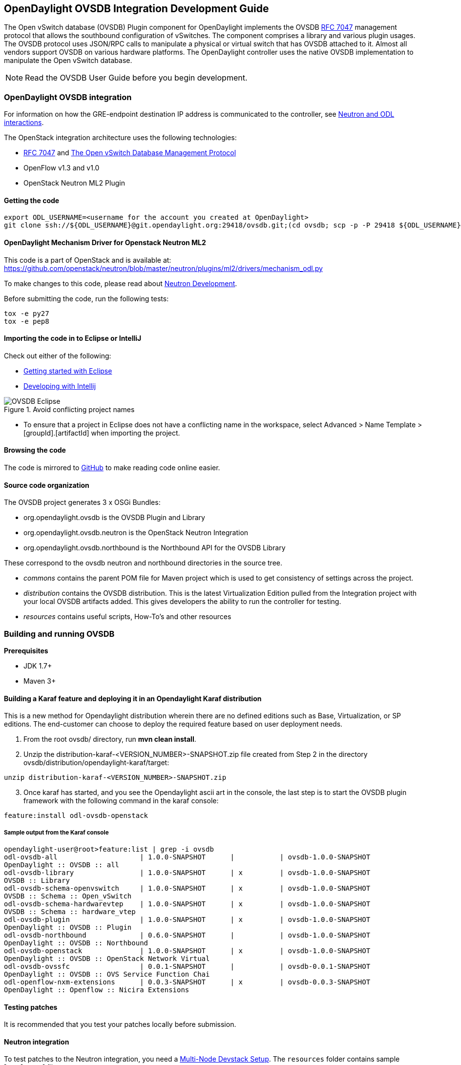 == OpenDaylight OVSDB Integration Development Guide
The Open vSwitch database (OVSDB) Plugin component for OpenDaylight implements the OVSDB  https://tools.ietf.org/html/rfc7047[RFC 7047] management protocol that allows the southbound configuration of vSwitches. The component comprises a library and various plugin usages.
The OVSDB protocol uses JSON/RPC calls to manipulate a physical or virtual switch that has OVSDB attached to it. Almost all vendors support OVSDB on various hardware platforms. The OpenDaylight controller uses the native OVSDB implementation to manipulate the Open vSwitch database. 

NOTE: Read the OVSDB User Guide before you begin development.

=== OpenDaylight OVSDB integration

For information on how the GRE-endpoint destination IP address is communicated to the controller, see https://docs.google.com/presentation/d/19ua9U6nFJSO0wtenWmJUEzUFmib8ClTkkHTgZ_BvaMk/edit?pli=1#slide=id.g17727178e_180[Neutron and ODL interactions].

The OpenStack integration architecture uses the following technologies: +

* https://tools.ietf.org/html/rfc7047[RFC 7047] and http://datatracker.ietf.org/doc/rfc7047/[The Open vSwitch Database Management Protocol]
* OpenFlow v1.3 and v1.0 
* OpenStack Neutron ML2 Plugin

==== Getting the code
----
export ODL_USERNAME=<username for the account you created at OpenDaylight>
git clone ssh://${ODL_USERNAME}@git.opendaylight.org:29418/ovsdb.git;(cd ovsdb; scp -p -P 29418 ${ODL_USERNAME}@git.opendaylight.org:hooks/commit-msg .git/hooks/;chmod 755 .git/hooks/commit-msg;git config remote.origin.push HEAD:refs/for/master)
----

==== OpenDaylight Mechanism Driver for Openstack Neutron ML2
This code is a part of OpenStack and is available at: https://github.com/openstack/neutron/blob/master/neutron/plugins/ml2/drivers/mechanism_odl.py

To make changes to this code, please read about https://wiki.openstack.org/wiki/NeutronDevelopment[Neutron Development].

Before submitting the code, run the following tests: +
----
tox -e py27
tox -e pep8
----
==== Importing the code in to Eclipse or IntelliJ
Check out either of the following: +

* https://wiki.opendaylight.org/view/Eclipse_Setup[Getting started with Eclipse]
* https://wiki.opendaylight.org/view/OpenDaylight_Controller:Developing_With_Intellij[Developing with Intellij]

.Avoid conflicting project names
image::OVSDB_Eclipse.png[]

* To ensure that a project in Eclipse does not have a conflicting name in the workspace, select Advanced > Name Template > [groupId].[artifactId] when importing the project.

==== Browsing the code
The code is mirrored to https://github.com/opendaylight/ovsdb[GitHub] to make reading code online easier. 

==== Source code organization

The OVSDB project generates 3 x OSGi Bundles: 

* org.opendaylight.ovsdb is the OVSDB Plugin and Library 
* org.opendaylight.ovsdb.neutron is the OpenStack Neutron Integration 
* org.opendaylight.ovsdb.northbound is the Northbound API for the OVSDB Library 

These correspond to the ovsdb neutron and northbound directories in the source tree. 

* _commons_ contains the parent POM file for Maven project which is used to get consistency of settings across the project. 

* _distribution_ contains the OVSDB distribution. This is the latest Virtualization Edition pulled from the Integration project with your local OVSDB artifacts added. This gives developers the ability to run the controller for testing. 

* _resources_ contains useful scripts, How-To's and other resources

=== Building and running OVSDB
*Prerequisites* +

* JDK 1.7+
* Maven 3+

==== Building a Karaf feature and deploying it in an Opendaylight Karaf distribution +
This is a new method for Opendaylight distribution wherein there are no defined editions such 
as Base, Virtualization, or SP editions.  The end-customer can choose to deploy the required feature based on user deployment needs.

. From the root ovsdb/ directory, run *mvn clean install*.
. Unzip the distribution-karaf-<VERSION_NUMBER>-SNAPSHOT.zip file created from Step 2 in  the directory ovsdb/distribution/opendaylight-karaf/target:
----
unzip distribution-karaf-<VERSION_NUMBER>-SNAPSHOT.zip
----
[start=3]
. Once karaf has started, and you see the Opendaylight ascii art in the console, the last step is to start the OVSDB plugin framework with the following command in the karaf console: 
----
feature:install odl-ovsdb-openstack
----
===== Sample output from the Karaf console
----
opendaylight-user@root>feature:list | grep -i ovsdb 
odl-ovsdb-all                    | 1.0.0-SNAPSHOT      |           | ovsdb-1.0.0-SNAPSHOT        
OpenDaylight :: OVSDB :: all 
odl-ovsdb-library                | 1.0.0-SNAPSHOT      | x         | ovsdb-1.0.0-SNAPSHOT        
OVSDB :: Library 
odl-ovsdb-schema-openvswitch     | 1.0.0-SNAPSHOT      | x         | ovsdb-1.0.0-SNAPSHOT        
OVSDB :: Schema :: Open_vSwitch 
odl-ovsdb-schema-hardwarevtep    | 1.0.0-SNAPSHOT      | x         | ovsdb-1.0.0-SNAPSHOT        
OVSDB :: Schema :: hardware_vtep
odl-ovsdb-plugin                 | 1.0.0-SNAPSHOT      | x         | ovsdb-1.0.0-SNAPSHOT        
OpenDaylight :: OVSDB :: Plugin
odl-ovsdb-northbound             | 0.6.0-SNAPSHOT      |           | ovsdb-1.0.0-SNAPSHOT        
OpenDaylight :: OVSDB :: Northbound 
odl-ovsdb-openstack              | 1.0.0-SNAPSHOT      | x         | ovsdb-1.0.0-SNAPSHOT        
OpenDaylight :: OVSDB :: OpenStack Network Virtual 
odl-ovsdb-ovssfc                 | 0.0.1-SNAPSHOT      |           | ovsdb-0.0.1-SNAPSHOT        
OpenDaylight :: OVSDB :: OVS Service Function Chai
odl-openflow-nxm-extensions      | 0.0.3-SNAPSHOT      | x         | ovsdb-0.0.3-SNAPSHOT        
OpenDaylight :: Openflow :: Nicira Extensions
----

==== Testing patches
It is recommended that you test your patches locally before submission.
 
==== Neutron integration
To test patches to the Neutron integration, you need a http://devstack.org/guides/multinode-lab.html[Multi-Node Devstack Setup]. The ``resources`` folder contains sample ``local.conf`` files.

==== Open vSwitch
To test patches to the library, you will need a working http://openvswitch.org/[Open vSwitch]. Packages are available for most Linux distributions. If you would like to run multiple versions of Open vSwitch for testing you can use https://github.com/dave-tucker/docker-ovs[docker-ovs] to run Open vSwitch in https://www.docker.com/[Docker] containers. 

==== Mininet
http://mininet.org/[Mininet] is another useful resource for testing patches. Mininet creates multiple Open vSwitches connected in a configurable topology. 

==== Vagrant

The Vagrant file in the root of the OVSDB source code provides an easy way to create VMs for tests. 

* To install Vagrant on your machine, follow the steps at: https://docs.vagrantup.com/v2/installation/[Installing Vagrant].

*Testing with Devstack*

. Start the controller.
----
vagrant up devstack-control
vagrant ssh devstack-control
cd devstack
./stack.sh
----
[start=2]
. Run the following:
----
vagrant up devstack-compute
vagrant ssh devstack-compute
cd devstack
./stack.sh
----
[start=3]
. To start testing, create a new VM.
----
nova boot --flavor m1.tiny --image $(nova image-list | grep 'cirros-0.3.1-x86_64-uec\s' | awk '{print $2}') --nic net-id=$(neutron net-list | grep private | awk '{print $2}') test
----
To create three, use the following:
----
nova boot --flavor m1.tiny --image $(nova image-list | grep 'cirros-0.3.1-x86_64-uec\s' | awk '{print $2}') --nic net-id=$(neutron net-list | grep private | awk '{print $2}') --num-instances 3 test
----
[start=4]
.To get a mininet installation for testing:
----
vagrant up mininet
vagrant ssh mininet
----
[start=5]
. Use the following to clean up when finished:
----
vagrant destroy
----

=== OVSDB integration design
==== Resources
See the following: +

* http://networkheresy.com/2012/09/15/remembering-the-management-plane/[Network Heresy]

See the OVSDB YouTube Channel for getting started videos and other tutorials: +

* http://www.youtube.com/channel/UCMYntfZ255XGgYFrxCNcAzA[ODL OVSDB Youtube Channel]
* https://wiki.opendaylight.org/view/OVSDB_Integration:Mininet_OVSDB_Tutorial[Mininet OVSDB Tutorial]

=== OpenDaylight OVSDB southbound plugin architecture and design
OpenVSwitch (OVS) is generally accepted as the unofficial standard for Virtual Switching in the Open hypervisor based solutions. Every other Virtual Switch implementation, properietery or otherwise, uses OVS in some form.
For information on OVS, see http://openvswitch.org/[Open vSwitch].

In Software Defined Networking (SDN), controllers and applications interact using two channels: OpenFlow and OVSDB. OpenFlow addresses the forwarding-side of the OVS functionality. OVSDB, on the other hand, addresses the management-plane. 
A simple and concise overview of Open Virtual Switch Database(OVSDB) is available at: http://networkstatic.net/getting-started-ovsdb/

==== Overview of OpenDaylight Controller architecture
The OpenDaylight controller platform is designed as a highly modular and plugin based middleware that serves various network applications in a variety of use-cases. The modularity is achieved through the Java OSGi framework. The controller consists of many Java OSGi bundles that work together to provide the required
 controller functionalities. 
 
The bundles can be placed in the following broad categories: +

* Network Service Functional Modules (Examples: Topology Manager, Inventory Manager, Forwarding Rules Manager,and others) 
* NorthBound API Modules (Examples: Topology APIs, Bridge Domain APIs, Neutron APIs, Connection Manager APIs, and others) 
* Service Abstraction Layer(SAL)- (Inventory Services, DataPath Services, Topology Services, Network Config, and others) 
* SouthBound Plugins (OpenFlow Plugin, OVSDB Plugin, OpenDove Plugin, and others) 
* Application Modules (Simple Forwarding, Load Balancer)

Each layer of the Controller architecture performs specified tasks, and hence aids in modularity. 
While the Northbound API layer addresses all the REST-Based application needs, the SAL layer takes care of abstracting the SouthBound plugin protocol specifics from the Network Service functions. 
 
Each of the SouthBound Plugins serves a different purpose, with some overlapping.
For example, the OpenFlow plugin might serve the Data-Plane needs of an OVS element, while the OVSDB plugin can serve the management plane needs of the same OVS element.
As the Openflow Plugin talks OpenFlow protocol with the OVS element, the OVSDB plugin will use OVSDB schema over JSON-RPC transport.

=== OVSDB southbound plugin
The http://tools.ietf.org/html/draft-pfaff-ovsdb-proto-02[Open vSwitch Database Management Protocol-draft-02] and http://openvswitch.org/ovs-vswitchd.conf.db.5.pdf[Open vSwitch Manual] provide theoretical information about OVSDB.
The OVSDB protocol draft is generic enough to lay the groundwork on Wire Protocol and Database Operations, and the OVS Manual currently covers 13 tables leaving space for future OVS expansion, and vendor expansions on proprietary implementations.
The OVSDB Protocol is a database records transport protocol using JSON RPC1.0. For information on the protocol structure, see http://networkstatic.net/getting-started-ovsdb/[Getting Started with OVSDB].
The OpenDaylight OVSDB southbound plugin consists of one or more OSGi bundles addressing the following services or functionalities: +

* Connection Service - Based on Netty 
* Network Configuration Service 
* Bidirectional JSON-RPC Library 
* OVSDB Schema definitions and Object mappers 
* Overlay Tunnel management 
* OVSDB to OpenFlow plugin mapping service 
* Inventory Service 

=== Connection service
One of the primary services that most southbound plugins provide to SAL in Opendaylight and NSF is Connection Service. The service provides protocol specific connectivity to network elements, and supports the connectivity management services as specified by the OpenDaylight Connection Manager. 
The connectivity services include: +

* Connection to a specified element given IP-address, L4-port, and other connectivity options (such as authentication,...) 
* Disconnection from an element 
* Handling Cluster Mode change notifications to support the OpenDaylight Clustering/High-Availability feature 

By default, the ovsdb-server process running on the hypervisor listens on TCP port 6632 (This is configurable.). The Connection Service takes the connectivity parameters from the connection manager, including the IP-address and TCP-Port for connections. Owing to the many benefits it provides, Connection Service will use the Netty framework (http://netty.io/) for connectivity purposes. 
Every successful connection to a network element will result in a Node object (Refer to OpenDaylight SAL Node.java) with the type = "OVSDB" and value = User-Readable Name of the Connection as specified by the Connection Manager. This Node object is returned to the OpenDaylight Connection Manager and the application that invoked the Connect() functionality. 
----
IPluginInConnectionService : public Node connect(String identifier, Map<ConnectionConstants, String> params)
----
Any subsequent interaction with this network element through any of the SAL services (Connection, Configuration, and others) will be by means of this Node Object. This Node object will be added to the Inventory maintained and managed by the Inventory Service of the plugin. The Node object will also assist with the OVSDB to Openflow mapping. 

The Node and its "Name" holds the key to the stateful Netty Socket handler maintained under the Connection Object created during the connect() call. The Channel concept of the Netty framework provides the much needed abstraction on the pipelining. With this Channel Pipelining and the asynchronous event handling, the message handling process gets better streamlined and understood. It also makes easier the replacement or manipulation of the pipeline functions in a more controlled fashion.

.Connection to OVSDB server
image::ConnectionService.png[]

.Successful connection handling
image::ConnectionServiceReturn.png[]

=== Network Configuration Service

The goal of the OpenDaylight Network Configuration services is to provide complete management plane solutions needed to successfully install, configure, and deploy the various SDN based network services. These are generic services which can be implemented in part or full by any south-bound protocol plugin. 
The south-bound plugins can be either of the following: +

* The new network virtualization protocol plugins such as OVSDB JSON-RPC
* The traditional management protocols such as SNMP or any others in the middle. 

The above definition, and more information on Network Configuration Services, is available at : https://wiki.opendaylight.org/view/OpenDaylight_Controller:NetworkConfigurationServices 

The current default OVSDB schemas support the Layer2 Bridge Domain services as defined in the Networkconfig.bridgedomain component. 

* Create Bridge Domain: createBridgeDomain(Node node, String bridgeIdentifier, Map<ConfigConstants, Object> params) 
* Delete Bridge Domain: deleteBridgeDomain(Node node, String bridgeIdentifier) 
* Add configurations to a Bridge Domain: addBridgeDomainConfig(Node node, String bridgeIdentifier, Map<ConfigConstants, Object> params) 
* Delete Bridge Domain Configuration: removeBridgeDomainConfig(Node node, String bridgeIdentifier, Map<ConfigConstants, Object> params) 
* Associate a port to a Bridge Domain: addPort(Node node, String bridgeIdentifier, String portIdentifier, Map<ConfigConstants, Object> params); 
* Disassociate a port from a Bridge Domain: deletePort(Node node, String bridgeIdentifier, String portIdentifier) 
* Add configurations to a Node Connector / Port: addPortConfig(Node node, String bridgeIdentifier, String portIdentifier, Map<ConfigConstants, Object> params) 
* Remove configurations from a Node Connector: removePortConfig(Node node, String bridgeIdentifier, String portIdentifier, Map<ConfigConstants, Object> params) 

The above services are defined as generalized entities in SAL in order to ensure their compatibility with all relevant southBound plugins equally. Hence, the OVSDB plugin must derive appropriate specific configurations from a generalized request. For example: addPort() or addPortConfig() SAL service call takes in a params option which is a Map structure with a Constant Key. 
These ConfigConstants are defined in SAL network configuration service: +
----
public enum ConfigConstants {
    TYPE("type"),
    VLAN("Vlan"),
    VLAN_MODE("vlan_mode"),
    TUNNEL_TYPE("Tunnel Type"),
    SOURCE_IP("Source IP"),
    DEST_IP("Destination IP"),
    MACADDRESS("MAC Address"),
    INTERFACE_IDENTIFIER("Interface Identifier"),
    MGMT("Management"),
    CUSTOM("Custom Configurations");
}
----
These are mapped to the appropriate OVSDB configurations. So, if the request is to create a VXLAN tunnel with src-ip=x.x.x.x, dst-ip=y.y.y.y, then the params Map structure may contain:
----
{
TYPE = "tunnel",
TUNNEL_TYPE = "vxlan",
SOURCE_IP="x.x.x.x",
DEST_IP="y.y.y.y"
}
----
NOTE: All of the APIs take in the Node parameter which is the Node value returned by the connect() method explained in <<Connection Service>>.

==== Bidirectional JSON-RPC library
The OVSDB plugin implements a Bidirectional JSON-RPC library.  It is easy to design the library as a module that manages the Netty connection towards the Element. 

The main responsibilities of this Library are: +

* Demarshal and marshal JSON Strings to JSON objects 
* Demarshal and marshal JSON Strings from and to the Network Element.

==== OVSDB Schema definitions and Object mappers
The OVSDB Schema definitions and Object Mapping layer sits above the JSON-RPC library. It maps the generic JSON objects to OVSDB schema POJOs (Plain Old Java Object) and vice-versa. This layer mostly provides the Java Object definition for the corresponding OVSDB schema (13 of them) and also will provide much more friendly API abstractions on top of these object data. This helps in hiding the JSON semantics from the functional modules such as Configuration Service and Tunnel management.

On the demarshaling side, the mapping logic differentiates the Request and Response messages as follows : +

* Request messages are mapped by its "method" 
* Response messages are mapped by their IDs which were originally populated by the Request message.
The JSON semantics of these OVSDB schema is quite complex.
The following figures summarize two of the end-to-end scenarios: +

.End-to-end handling of a Create Bridge request 
image::ConfigurationService-example1.png[]

.End-to-end handling of a monitor response
image::MonitorResponse.png[]

==== Overlay tunnel management

Network Virtualization using OVS is achieved through Overlay Tunnels. The actual Type of the Tunnel may be GRE, VXLAN, or STT. The differences in the encapsulation and configuration decide the tunnel types. Establishing a tunnel using configuration service requires just the sending of OVSDB messages towards the ovsdb-server. However, the scaling issues that would arise on the state management at the data-plane (using OpenFlow) can get challenging. Also, this module can assist in various optimizations in the presence of Gateways. It can also help in providing Service guarantees for the VMs using these overlays with the help of underlay orchestration. 

==== OVSDB to OpenFlow plugin mapping service
The connect() of the ConnectionService  would result in a Node that represents an ovsdb-server. The CreateBridgeDomain() Configuration on the above Node would result in creating an OVS bridge. This OVS Bridge is an OpenFlow Agent for the OpenDaylight OpenFlow plugin with its own Node represented as (example) OF|xxxx.yyyy.zzzz. 
Without any help from the OVSDB plugin, the Node Mapping Service of the Controller platform would not be able to map the following: +
----
{OVSDB_NODE + BRIDGE_IDENTFIER} <---> {OF_NODE}.
----
Without such mapping, it would be extremely difficult for the applications to manage and maintain such nodes. This Mapping Service provided by the OVSDB plugin would essentially help in providing more value added services to the orchestration layers that sit atop the Northbound APIs (such as OpenStack). 

==== Inventory service

Inventory Service provides a simple database of all the nodes managed and maintained by the OVSDB plugin on a given controller. For optimization purposes, it can also provide enhanced services to the OVSDB to OpenFlow mapping service by maintaining the following mapping owing to the static nature of this operation. +
----
{OVSDB_NODE + BRIDGE_IDENTFIER} <---> {OF_NODE}
----
=== OpenDaylight OVSDB Developer Getting Started Video Series
The video series were started to help developers bootstrap into OVSDB development.

* http://www.youtube.com/watch?v=ieB645oCIPs[OpenDaylight OVSDB Developer Getting Started]
* http://www.youtube.com/watch?v=xgevyaQ12cg[OpenDaylight OVSDB Developer Getting Started - Northbound API Usage]
* http://www.youtube.com/watch?v=xgevyaQ12cg[OpenDaylight OVSDB Developer Getting Started - Java APIs]
* http://www.youtube.com/watch?v=NayuY6J-AMA[OpenDaylight OVSDB Developer Getting Started - OpenStack Integration OpenFlow v1.0]

==== Other developer tutorials

* https://wiki.opendaylight.org/view/OVSDB:OVSDB_OpenStack_Guide[OVSDB OpenFlow v1.3 Neutron ML2 Integration]
* http://networkstatic.net/getting-started-ovsdb/[Open vSwitch Database Table Explanations and Simple Jackson Tutorial]

=== OVSDB integration: New features
==== Schema independent library
The OVS connection is a node which can have multiple databases. Each database is represented by a schema. A single connection can have multiple schemas.
OSVDB supports multiple schemas. Currently, these are two schemas available in the
OVSDB, but there is no restriction on the number of schemas. Owing to the Northbound v3 API, no code changes in ODL are needed for supporting additional schemas.

Schemas: +

*  openvswitch : Schema wrapper that represents http://openvswitch.org/ovs-vswitchd.conf.db.5.pdf
*  hardwarevtep: Schema wrapper that represents http://openvswitch.org/docs/vtep.5.pdf

==== Northbound API v3
OVSDB supports Northbound API v3 which allows external access to all ODL OVSDB databases or schemas.
The general syntax for that API follows this format:
----
http://{{controllerHost}}:{{controllerPort}}/ovsdb/nb/v3/node/{{OVS|HOST}}/database
---- 
For more information on Northbound REST API see: +
https://docs.google.com/spreadsheets/d/11Rp5KSNTcrvOD4HadCnXDCUdJq_TZ5RgoQ6qSHf_xkw/edit?usp=sharing
 
The key differences between Northbound API v2 and v3 include: +
 
* Support for schema independence
* Formal restful style API, which includes consistent URL navigation for nodes and tables
* Ability to create interfaces and ports within a single rest call. To allow that, the JSON in the body can include distinct parts like interface and port

==== Port security
Based on the fact that security rules can be obtained from a port object, OVSDB can apply Open Flow rules. These rules will match on what types of traffic the Openstack tenant VM is allowed to use.
 
Support for security groups is very experimental. There are limitations in determining the state of flows in the Open vSwitch. See http://%20https//www.youtube.com/watch?v=DSop2uLJZS8[Open vSwitch and the Intelligent Edge] from Justin Petit for a deep dive into the challenges we faced creating a flow based port security implementation. The current set of rules that will be installed only supports filtering of the TCP protocol. This is because via a Nicira TCP_Flag read we can match on a flows TCP_SYN flag, and permit or deny the flow based on the Neutron port security rules. If rules are requested for ICMP and UDP, they are ignored until greater visibility from the Linux kernel is available as outlined in the OpenStack presentation mentioned earlier. 

Using the port security groups of Neutron, one can add rules that restrict the network access of the tenants. The OVSDB Neutron integration checks the port security rules configured, and apply them by means of openflow rules. 

Through the ML2 interface, Neutron security rules are available in the port object, following this scope: Neutron Port -> Security Group -> Security Rules. 

The current rules are applied on the basis of the following attributes: ingress/egress, tcp protocol, port range, and prefix.
 
===== OpenStack workflow

. Create a stack.
. Add the network and subnet. 
. Add the Security Group and Rules.

NOTE: This is no different than what users normally do in regular openstack deployments. 
----
neutron security-group-create group1 --description "Group 1"
neutron security-group-list
neutron security-group-rule-create --direction ingress --protocol tcp group1
----
[start=4]
. Start the tenant, specifying the security-group.
----
nova boot --flavor m1.tiny \
--image $(nova image-list | grep 'cirros-0.3.1-x86_64-uec\s' | awk '{print $2}') \
--nic net-id=$(neutron net-list | grep 'vxlan2' | awk '{print $2}') vxlan2 \
--security-groups group1
----
===== Examples: Rules supported
----
neutron security-group-create group2 --description "Group 2"
neutron security-group-rule-create --direction ingress --protocol tcp --port-range-min 54 group2
neutron security-group-rule-create --direction ingress --protocol tcp --port-range-min 80 group2
neutron security-group-rule-create --direction ingress --protocol tcp --port-range-min 1633 group2
neutron security-group-rule-create --direction ingress --protocol tcp --port-range-min 22 group2
----
----
neutron security-group-create group3 --description "Group 3"
neutron security-group-rule-create --direction ingress --protocol tcp --remote-ip-prefix 10.200.0.0/16 group3
----
----
neutron security-group-create group4 --description "Group 4"
neutron security-group-rule-create --direction ingress --remote-ip-prefix 172.24.0.0/16 group4
----
----
neutron security-group-create group5 --description "Group 5"
neutron security-group-rule-create --direction ingress --protocol tcp group5
neutron security-group-rule-create --direction ingress --protocol tcp --port-range-min 54 group5
neutron security-group-rule-create --direction ingress --protocol tcp --port-range-min 80 group5
neutron security-group-rule-create --direction ingress --protocol tcp --port-range-min 1633 group5
neutron security-group-rule-create --direction ingress --protocol tcp --port-range-min 22 group5
----
----
neutron security-group-create group6 --description "Group 6"
neutron security-group-rule-create --direction ingress --protocol tcp --remote-ip-prefix 0.0.0.0/0 group6
----
----
neutron security-group-create group7 --description "Group 7"
neutron security-group-rule-create --direction egress --protocol tcp --port-range-min 443 --remote-ip-prefix 172.16.240.128/25 group7
----
*Reference gist*:https://gist.github.com/anonymous/1543a410d57f491352c8[Gist]

===== Security group rules supported in ODL 
The following rules formata are supported in the current implementation. The direction (ingress/egress) is always expected. Rules are implemented such that tcp-syn packets that do not satisfy the rules are dropped.
[cols="3", width="60%"]
|===
| Proto | Port | IP Prefix

|TCP |x |x
|Any | Any |x
|TCP |x |Any
|TCP |Any |Any
|===
===== Limitations

* Soon, conntrack will be supported by OVS. Until then, TCP flags are used as way of checking for connection state. Specifically, that is done by matching on the TCP-SYN flag. 
* The param '--port-range-max' in 'security-group-rule-create' is not used until the implementation uses contrack. 
* No UDP/ICMP specific match support is provided.
* No IPv6 support is provided.

==== L3 forwarding
OVSDB extends support for the usage of an ODL-Neutron-driver so that OVSDB can configure OF 1.3 rules to route IPv4 packets. The driver eliminates the need for the router of the L3 Agent. In order to accomplish that, OVS 2.1 or a newer version is required.
OVSDB also supports inbound/outbound NAT, floating IPs.

===== Starting OVSDB and OpenStack

. Install Java jdk:
----
sudo yum install java-1.7.0-openjdk
----
[start=2]
. http://docs.vagrantup.com/v2/installation/index.html[Install Vagrant].
. Get the latest http://nexus.opendaylight.org/content/repositories/opendaylight.snapshot/org/opendaylight/ovsdb/distribution.ovsdb/1.2.0-SNAPSHOT/[OVSDB Build].
. Unzip the distribution:
----
unzip distribution.ovsdb-1.*-osgipackage.zip > /dev/null
----
[start=3]
. Enable the L3 Forwarding feature:
----
# enable l3 fwd feature
echo 'ovsdb.l3.fwd.enabled=yes' >> ./opendaylight/configuration/config.ini
----
[start=4]
. Run the following commands:
[start=5]
----
git clone https://github.com/dave-tucker/odl-neutron-drivers.git
cd odl-neutron-drivers
vagrant up devstack-control devstack-compute-1
----
[start=5]
. Use ssh to go to the control node, and clone odl-neutron-drivers again:
----
vagrant ssh devstack-control
git clone https://github.com/dave-tucker/odl-neutron-drivers.git
cd odl-neutron-drivers
sudo python setup.py install
*leave this shell open*
----
[start=6]
. Start odl.
----
cd opendaylight/
./run.sh -Xmx1024m -XX:MaxPermSize=1024m -virt ovsdb
----
[start=7]
. To see processing of neutron event related to L3, do this from prompt in controller:
----
setLogLevel org.opendaylight.ovsdb.openstack.netvirt.impl.NeutronL3Adapter debug
----
[start=8]
. From shell, do one of the following: open on ssh into control node or vagrant ssh devstack-control.
----
cd ~/devstack && ./stack.sh
----
[start=9]
. From a new shell in the host system, run the following:
----
cd odl-neutron-drivers
vagrant ssh devstack-compute-1
cd ~/devstack && ./stack.sh
----
===== OpenStack workflow

.Sample workflow
image::L3FwdSample.png[]

Use the following steps to set up a workflow like the one shown in Figure 1.

. Set up authentication. From shell on stack control or vagrant ssh devstack-control:
----
source openrc admin admin
----

----
rm -f id_rsa_demo* ; ssh-keygen -t rsa -b 2048 -N  -f id_rsa_demo
 nova keypair-add --pub-key  id_rsa_demo.pub  demo_key
 # nova keypair-list
----
[start=2]
. Create two networks and two subnets.
----
neutron net-create net1 --tenant-id $(keystone tenant-list | grep '\s'admin | awk '{print $2}') \
 --provider:network_type gre --provider:segmentation_id 555
----
----
neutron subnet-create --tenant-id $(keystone tenant-list | grep '\s'admin | awk '{print $2}') \
net1 10.0.0.0/16 --name subnet1 --dns-nameserver 8.8.8.8
----
----
neutron net-create net2 --tenant-id $(keystone tenant-list | grep '\s'admin | awk '{print $2}') \
 --provider:network_type gre --provider:segmentation_id 556
----
----
neutron subnet-create --tenant-id $(keystone tenant-list | grep '\s'admin | awk '{print $2}') \
 net2 20.0.0.0/16 --name subnet2 --dns-nameserver 8.8.8.8
----
[start=3]
. Create a router, and add an interface to each of the two subnets.
----
neutron router-create demorouter --tenant-id $(keystone tenant-list | grep '\s'admin | awk '{print $2}')
 neutron router-interface-add demorouter subnet1
 neutron router-interface-add demorouter subnet2
 # neutron router-port-list demorouter
----
[start=4]
. Create two tenant instances.
----
nova boot --poll --flavor m1.nano --image $(nova image-list | grep 'cirros-0.3.2-x86_64-uec\s' | awk '{print $2}') \
 --nic net-id=$(neutron net-list | grep -w net1 | awk '{print $2}'),v4-fixed-ip=10.0.0.10 \
 --availability-zone nova:devstack-control \
 --key-name demo_key host10
----
----
nova boot --poll --flavor m1.nano --image $(nova image-list | grep 'cirros-0.3.2-x86_64-uec\s' | awk '{print $2}') \
 --nic net-id=$(neutron net-list | grep -w net2 | awk '{print $2}'),v4-fixed-ip=20.0.0.20 \
 --availability-zone nova:devstack-compute-1 \
 --key-name demo_key host20
----

===== Limitations

* To use this feature, you need OVS 2.1 or newer version. 
* Owing to OF limitations, icmp responses due to routing failures, like ttl expired or host unreacheable, are not generated.
* The MAC address of the default route is not automatically mapped. In order to route to L3 destinations outside the networks of the tenant, the manual configuration of the default route is necessary. To provide the MAC address of the default route, use ovsdb.l3gateway.mac in file configuration/config.ini ; 
* This feature is Tech preview, which depends on later versions of OpenStack to be used without the provided neutron-driver. 
* No IPv6 support is provided.
 
*More information on L3 forwarding*: +

* odl-neutron-driver: https://github.com/dave-tucker/odl-neutron-drivers
* OF rules example: http://dtucker.co.uk/hack/building-a-router-with-openvswitch.html

==== LBaaS
Load-Balancing-as-a-Service (LBaaS) creates an Open vSwitch powered L3-L4 stateless load-balancer in a virtualized network environment so that individual TCP connections destined to a designated virtual IP (VIP) are sent to the appropriate servers (that is to say, serving app VMs). The load-balancer works in a session-preserving, proactive manner without involving the controller during flow setup.

A Neutron northbound interface is provided to create a VIP which will map to a pool of servers (that is to say, members) within a subnet. The pools consist of members identified by an IP address. The goal is to closely match the API to the OpenStack LBaaS v2 API: http://docs.openstack.org/api/openstack-network/2.0/content/lbaas_ext.html.

===== Creating an OpenStack workflow
. Create a subnet. 
. Create a floating VIP 'A' that maps to a private VIP 'B'. 
. Create a Loadbalancer pool 'X'. 
----
neutron lb-pool-create --name http-pool --lb-method ROUND_ROBIN --protocol HTTP --subnet-id XYZ
----
[start=4]
. Create a Loadbalancer pool member 'Y' and associate with pool 'X'. 
----
neutron lb-member-create --address 10.0.0.10 --protocol-port 80 http-pool
neutron lb-member-create --address 10.0.0.11 --protocol-port 80 http-pool
neutron lb-member-create --address 10.0.0.12 --protocol-port 80 http-pool
neutron lb-member-create --address 10.0.0.13 --protocol-port 80 http-pool
----
[start=5]
. Create a Loadbalancer instance 'Z', and associate pool 'X' and VIP 'B' with it.
----
neutron lb-vip-create --name http-vip --protocol-port 80 --protocol HTTP --subnet-id XYZ http-pool
----

===== Implementation

The current implementation of the proactive stateless load-balancer was made using "multipath" action in the Open vSwitch. The "multipath" action takes a max_link parameter value (which is same as the number of pool members) as input, and performs a hash of the fields to get a value between (0, max_link). The value of the hash is used as an index to select a pool member to handle that session. 

==== Open vSwitch rules

Assuming that table=20 contains all the rules to forward the traffic destined for a specific destination MAC address, the following are the rules needed to be programmed in the LBaaS service table=10. The programmed rules makes the translation from the VIP to a different pool member for every session. 

* Proactive forward rules:
----
sudo ovs-ofctl -O OpenFlow13 add-flow s1 "table=10,reg0=0,ip,nw_dst=10.0.0.5,actions=load:0x1->NXM_NX_REG0[[]],multipath(symmetric_l4, 1024, modulo_n, 4, 0, NXM_NX_REG1[0..12]),resubmit(,10)"
sudo ovs-ofctl -O OpenFlow13 add-flow s1 table=10,reg0=1,nw_dst=10.0.0.5,ip,reg1=0,actions=mod_dl_dst:00:00:00:00:00:10,mod_nw_dst:10.0.0.10,goto_table:20
sudo ovs-ofctl -O OpenFlow13 add-flow s1 table=10,reg0=1,nw_dst=10.0.0.5,ip,reg1=1,actions=mod_dl_dst:00:00:00:00:00:11,mod_nw_dst:10.0.0.11,goto_table:20
sudo ovs-ofctl -O OpenFlow13 add-flow s1 table=10,reg0=1,nw_dst=10.0.0.5,ip,reg1=2,actions=mod_dl_dst:00:00:00:00:00:12,mod_nw_dst:10.0.0.12,goto_table:20
sudo ovs-ofctl -O OpenFlow13 add-flow s1 table=10,reg0=1,nw_dst=10.0.0.5,ip,reg1=3,actions=mod_dl_dst:00:00:00:00:00:13,mod_nw_dst:10.0.0.13,goto_table:20
----
* Proactive reverse rules: 
----
sudo ovs-ofctl -O OpenFlow13 add-flow s1 table=10,ip,tcp,tp_src=80,actions=mod_dl_src:00:00:00:00:00:05,mod_nw_src:10.0.0.5,goto_table:20
---- 
===== OVSDB project code
The current implementation handles all neutron calls in the net-virt/LBaaSHandler.java code, and makes calls to the net-virt-providers/LoadBalancerService to program appropriate flowmods. The rules are updated whenever there is a change in the Neutron LBaaS settings. There is no cache of state kept in the net-virt or providers. 

===== Limitations
Owing to the inflexibility of the multipath action, the existing LBaaS implementation comes with some limitations: 

* To avoid risking direct TCP reachability to member, only HTTP or HTTPS is supported, and not all TCP ports. 
* Member weights are ignored. 
* The update of an LB instance is done as a delete + add, and not an actual delta. 
* The update of an LB member is not supported (because weights are ignored). 
* Deletion of an LB member leads to the reprogramming of the LB on all nodes (because of the way multipath does link hash).
* There is only a single LB instance per subnet because the pool-id is not reported in the create load-balancer call. 









                       


